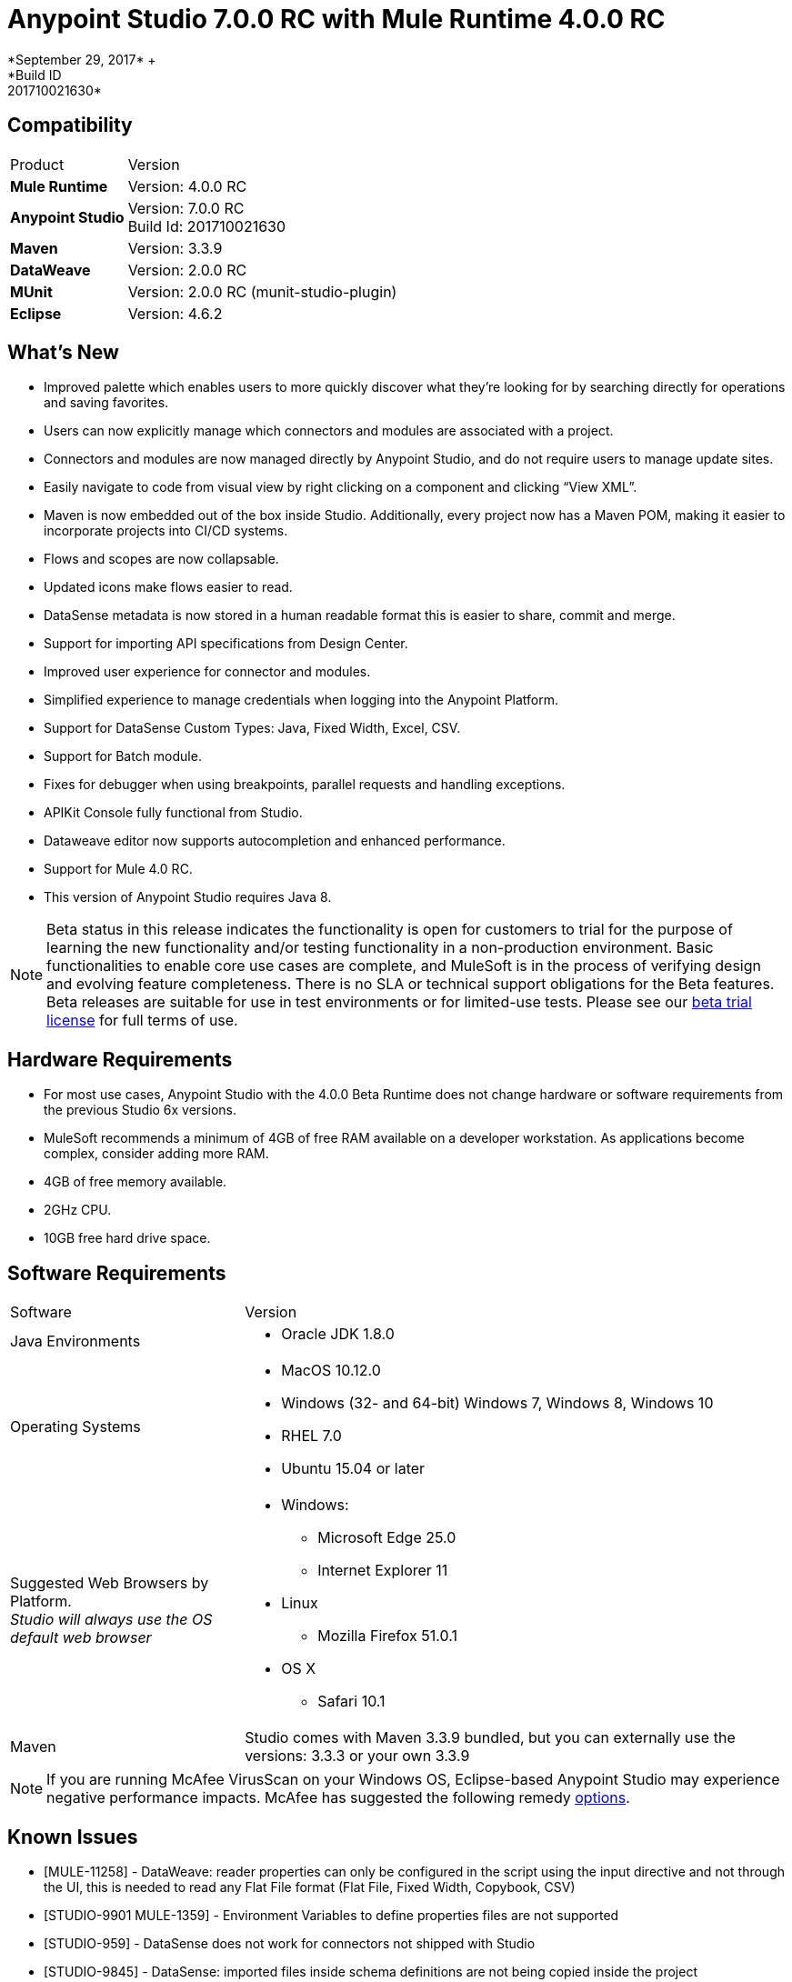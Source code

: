 = Anypoint Studio 7.0.0 RC with Mule Runtime 4.0.0 RC
*September 29, 2017* +
*Build ID: 201710021630*

== Compatibility

[cols="30a,70a"]
|===
| Product | Version
| *Mule Runtime*
| Version: 4.0.0 RC

|*Anypoint Studio*
|Version: 7.0.0 RC  +
Build Id: 201710021630

|*Maven*
|Version: 3.3.9

|*DataWeave* +
|Version: 2.0.0 RC

|*MUnit* +
|Version: 2.0.0 RC (munit-studio-plugin)

|*Eclipse* +
|Version: 4.6.2

|===

== What's New

* Improved palette which enables users to more quickly discover what they’re looking for by searching directly for operations and saving favorites.
* Users can now explicitly manage which connectors and modules are associated with a project.
* Connectors and modules are now managed directly by Anypoint Studio, and do not require users to manage update sites.
* Easily navigate to code from visual view by right clicking on a component and clicking “View XML”.
* Maven is now embedded out of the box inside Studio. Additionally, every project now has a Maven POM, making it easier to incorporate projects into CI/CD systems.
* Flows and scopes are now collapsable.
* Updated icons make flows easier to read.
* DataSense metadata is now stored in a human readable format this is easier to share, commit and merge.
* Support for importing API specifications from Design Center.
* Improved user experience for connector and modules.
* Simplified experience to manage credentials when logging into the Anypoint Platform.
* Support for DataSense Custom Types: Java, Fixed Width, Excel, CSV.
* Support for Batch module.
* Fixes for debugger when using breakpoints, parallel requests and handling exceptions.
* APIKit Console fully functional from Studio.
* Dataweave editor now supports autocompletion and enhanced performance.
* Support for Mule 4.0 RC.
* This version of Anypoint Studio requires Java 8.

[NOTE]
--
Beta status in this release indicates the functionality is open for customers to trial for the purpose of learning the new functionality and/or testing functionality in a non-production environment. Basic functionalities to enable core use cases are complete, and MuleSoft is in the process of verifying design and evolving feature completeness. There is no SLA or technical support obligations for the Beta features. Beta releases are suitable for use in test environments or for limited-use tests.  Please see our link:https://www.mulesoft.com/legal/product-trial-commercialfree-licenses[beta trial license] for full terms of use.
--

== Hardware Requirements

* For most use cases, Anypoint Studio with the 4.0.0 Beta Runtime does not change hardware or software requirements from the previous Studio 6x versions.
* MuleSoft recommends a minimum of 4GB of free RAM available on a developer workstation. As applications become complex, consider adding more RAM.

* 4GB of free memory available.
* 2GHz CPU.
* 10GB free hard drive space.

== Software Requirements

[cols="30a,70a"]
|===
| Software | Version
|Java Environments
| * Oracle JDK 1.8.0
|Operating Systems |* MacOS 10.12.0 +
* Windows (32- and 64-bit) Windows 7, Windows 8, Windows 10 +
* RHEL 7.0 +
* Ubuntu 15.04 or later
|Suggested Web Browsers by Platform. +
_Studio will always use the OS default web browser_ | * Windows: +
** Microsoft Edge 25.0  +
** Internet Explorer 11 +
* Linux +
** Mozilla Firefox 51.0.1  +
* OS X +
** Safari 10.1
| Maven
| Studio comes with Maven 3.3.9 bundled, but you can externally use the versions: 3.3.3 or your own  3.3.9
|===

[NOTE]
--
If you are running McAfee VirusScan on your Windows OS, Eclipse-based Anypoint Studio may experience negative performance impacts. McAfee has suggested the following remedy link:https://kc.mcafee.com/corporate/index?page=content&id=KB58727[options].
--

== Known Issues

* [MULE-11258] -  DataWeave: reader properties can only be configured in the script using the input directive and not through the UI, this is needed to read any Flat File format (Flat File, Fixed Width, Copybook, CSV)
* [STUDIO-9901 MULE-1359] - Environment Variables to define properties files are not supported
* [STUDIO-959] - DataSense does not work for connectors not shipped with Studio
* [STUDIO-9845] - DataSense: imported files inside schema definitions are not being copied inside the project
* [STUDIO-935] - DataSense: Metadata: json schemas with import do not work unless they have a full path
* [MULE-12734] -  Some extensions return false positive when doing Test Connection
* [STUDIO-9916] - Metadata propagation not supported when using Object as Datasource for Database Config
* [STUDIO-9436] - Metadata: can not create XML types from samples that contains CDATA
* [STUDIO-954] - Dependencies are not refreshed properly if the pom is updated while the dependencies are being resolved.
* APIKit, Munit and Batch does not support metadata.
* [STUDIO-996] - When debugging a flow with an SMART Connector Studio is stopping in the Message Processors inside the operation's flow
* [STUDIO-9591] - Data Sense does not work for connectors not shipped with Studio.
* Some existing features in Studio 6.x are not yet supported in Studio 7: Domains, Custom Policies, API Sync, Anypoint Private Cloud, Gateway runtime connectivity.
* To be able to deploy a project which uses the runtime 4.0.0 into Cloudhub you need to have certain permissions in your Anypoint Platform user to see runtime 4.0.0 when deploying it.
* Anypoint Studio uses your configured default browser to display web content such as Exchange and the Runtime Manager UI when deploying an application to Anypoint Platform. If your default internet browser does not display this content correctly, you can configure Anypoint Studio to use a  Mozilla/XULRunner runtime environment as the underlying renderer for the Web UI. See the link:/anypoint-studio/v/7.1/faq-default-browser-config[docs around this topic] for more information.
* [STUDIO-9684] - Menu items get grayed out after opening Exchange using XulRunner
* [MULE-11437] -  Mule modules needs to provide icons, today many of the modules have the generic icon.
* [MULE-12859] - XML Metadata is not generated correctly when the provided sample has namespaces.
* [STUDIO-938] - Validation error when required attribute is written with double quotes in a Choice expression.
* [STUDIO-970] - Debugger: payload shown while debugging is partial but there is no notification to the user or way to view the rest of the payload
* [STUDIO-990] - Problems when Studio starts with Java 8 but tries to start the Tooling instance with Java 7
* [STUDIO-914] - Running application "Pom.xml" is not updated when changing dependencies.
* [STUDIO-871] - Mule plugins with snapshot versions should always be regenerated.
* [STUDIO-995] - Metadata propagation error when not setting Config on "HTTP Request”.

== Migration Guide

Studio 7 only supports Mule 4 projects. The structure of the project, export format, XML and scripting language are different. For the beta, users must migrate Mule 3 projects to Mule 4 manually, before they can be used in Studio 7. See the Mule migration guide for more information.


== JIRA Ticket List for Anypoint Studio

=== Epic

* [STUDIO-8626] - Platform Login
* [STUDIO-9091] - Generated Editors (Phase 2)
* [STUDIO-9092] - Palette Redesign (Phase 2)
* [STUDIO-9099] - Mule 4 Elements (Phase 2)
* [STUDIO-9224] - Connectivity and DataSense (Phase 2)
* [STUDIO-9238] - Maven Support (Phase 2)
* [STUDIO-9393] - DW Support (Phase 2)
* [STUDIO-9574] - Exchange 2.0 Integration (Phase 2)
* [STUDIO-9575] - MUnit Integration (Phase 2)
* [STUDIO-9631] - Debugger Studio 7 (Phase 2)

=== Tasks

* [STUDIO-8022] - Update copybook custom metadata to use the new metadata model
* [STUDIO-8023] - Update flatfile custom metadata to use the new metadata model
* [STUDIO-8357] - Merge Excel support in Studio 7
* [STUDIO-8428] - Review batch support for mule 4 when we have a working version
* [STUDIO-8432] - Review web service consumer for mule 4 when available
* [STUDIO-8433] - Review database connector for mule 4
* [STUDIO-8673] - Make possible the edition of the message when debugging.
* [STUDIO-8762] - Review how we are loading repositores from settings.xml
* [STUDIO-8767] - Update Studio elements according to Mule 4 schema changes
* [STUDIO-8780] - Remove transports that are no longer supported
* [STUDIO-8781] - Move CXF to the compatibility layer
* [STUDIO-8782] - Remove all transports and endpoints metadata resolvers code
* [STUDIO-8919] - Move all filters to the compatibility layer
* [STUDIO-8928] - Implement APIKit Console for APIKit for Mule 4
* [STUDIO-8973] - Validate expressions which are not MEL
* [STUDIO-9181] - Support specifying a dependency version range in extension points for customizing auto generated editors
* [STUDIO-9281] - Remove MEL syntax characters from Mule Expression pop up
* [STUDIO-9370] - Adding Modules - UX improvements
* [STUDIO-9509] - Remove convert to mule project feature (or fix)
* [STUDIO-9538] - Remove all evaluators from the XML autocompletion and leave only MEL
* [STUDIO-9543] - Remove new YAML and XML Policy files form the New file menu
* [STUDIO-9551] - Enable the add Maven dependency option in the project context menu
* [STUDIO-9556] - Migrate mule-application.json to mule-artifact.json
* [STUDIO-9595] - Move Studio mule dependencies to SNAPSHOT dependencies after BETA.4
* [STUDIO-9607] - Add support for Mule 4 <import> element
* [STUDIO-9608] - Add support for Simple Object Instantiation (<object />)
* [STUDIO-9613] - DataSense: create POJO Custom Types based on Java classes
* [STUDIO-9614] - DataSense: add support to create Excel Custom Types
* [STUDIO-9615] - Generate automatic editor for HTTP Listener
* [STUDIO-9616] - DataSense: Add Flat File custom type support
* [STUDIO-9617] - DataSense: Add Fixed Width support
* [STUDIO-9618] - DataSense: Add Copybook custom type support
* [STUDIO-9627] - Update tests to remove Mule-commons from Studio 7
* [STUDIO-9630] - [Debugger] Add support for Cursor Stream providers
* [STUDIO-9635] - Migrate dependency resolution in Studio to use mule-maven-client
* [STUDIO-9646] - [Debugger] Add support for Cursor Iterator providers
* [STUDIO-9647] - Manage Modules: enhance Adding a Module experience in Global Elements UX
* [STUDIO-9655] - Analytics: adapt backend to work in Studio 7 and add metrics
* [STUDIO-9662] - Add foreach target attribute
* [STUDIO-9663] - Add target attribute and change parallelized for maxConcurrency in Scatter-gather
* [STUDIO-9664] - Add <route> to all routers in Mule 4
* [STUDIO-9665] - Support multiple processors in the enricher
* [STUDIO-9672] - Send suffix with runtime edition when calling APIKit Archetype and Scaffolder
* [STUDIO-9687] - Replace the usage of 'extension' or 'connector' for 'modules'
* [STUDIO-9688] - Update 'Add Modules' action in palette and palette search
* [STUDIO-9689] - Add set-variable, set-payload, remove-payload to Studio 7
* [STUDIO-9690] - Add scripting components to Studio 7
* [STUDIO-9692] - Show publisher information per module in Manage Modules and Search
* [STUDIO-9693] - Replace module details area in Manage Modules
* [STUDIO-9702] - DW: Move validation to Runtime Tooling Client
* [STUDIO-9728] - Review HTTP changes and update custom editor
* [STUDIO-9734] - Cannot scaffold raml files from project in Anypoint Studio
* [STUDIO-9751] - Rename 'maven' classloader model in 'mule-artifact.json' to 'mule'
* [STUDIO-9772] - DWEL: Change 'variables' identifier to 'vars'
* [STUDIO-9775] - Update reconnection element and references according to mule changes
* [STUDIO-9788] - Remove processor chain, splitter, aggregator and response scope.
* [STUDIO-9789] - Update Studio dependencies to rc.darkseid
* [STUDIO-9796] - Validate Excel support for custom types
* [STUDIO-9808] - Update Studio dependencies to rc.snaphot
* [STUDIO-9809] - Remove deprecated options in Anypoint Studio preference page
* [STUDIO-9810] - Add support for configuration-properties global element
* [STUDIO-9817] - DataWeave autocompletion: change the quotes to single quotes when writing expressions
* [STUDIO-9952] - Remove Batch components which no longer exists
* [STUDIO-9974] - Integrate out-of-the-box Connectors for 7.0 RC
* [STUDIO-9975] - Disable automatic globalRef combo selection
* [STUDIO-9980] - Make Studio 7 RC use Mule 4.0.0 RC release
* [STUDIO-9984] - Make a splash for Studio 7 RC

=== Enhancement Request

* [STUDIO-8325] - Editing file directory should open a file browser
* [STUDIO-8555] - Improve performance to compute completion proposal for DWEL
* [STUDIO-8563] - Add support for VM Module
* [STUDIO-8566] - Add support for transformers for SDK Mule Modules
* [STUDIO-8576] - Add support for SDK VM Module
* [STUDIO-8589] - Disable all features which depends on the pom file when it's missing/malformed
* [STUDIO-8825] - Improve local module management
* [STUDIO-8862] - Start/Stop in Scheduler using the Polling API
* [STUDIO-8877] - Migrate Studio debugger to use Interceptions API
* [STUDIO-8941] - pom.xml template for Mule ESB Runtime M6
* [STUDIO-8969] - Implement Batch for Mule 4
* [STUDIO-9057] - Create a way to obtain user and global maven settings files
* [STUDIO-9391] - Improve UX for Import from Design Center
* [STUDIO-9489] - Add method in MuleConfigurationUtils to create Temporary Config leveraging file location
* [STUDIO-9580] - Use checkboxes instead of combos for elements that are optional
* [STUDIO-9597] - Provide a way of obtaining debugger version
* [STUDIO-9605] - Move Mule 3.x elements to the Compatibility Layer
* [STUDIO-9606] - Remove Mule 3.x elements
* [STUDIO-9645] - Generated Editors: Improve UX for edition of dictionary types
* [STUDIO-9729] - Debugger: inform the user that they payload shown is (possibly) truncated.
* [STUDIO-9738] - Disable Add Modules functionality when pom.xml is invalid
* [STUDIO-9739] - Disable Run/Debug option when pom.xml is invalid
* [STUDIO-9740] - Disable Deploy to CH functionality when pom.xml is invalid
* [STUDIO-9741] - Disable Publish to Exchange functionality when pom.xml is invalid
* [STUDIO-9745] - Disable Add Maven Dependency functionality when pom.xml is invalid
* [STUDIO-9746] - Disable project export functionality when pom.xml is invalid
* [STUDIO-9748] - Disable Manage Modules functionalities when pom.xml is invalid
* [STUDIO-9759] - [Publish to Exchange] Avoid publish SNAPSHOT version to Exchange

== Support

* Access link:http://forums.mulesoft.com/[MuleSoft’s Forum] to pose questions and get help from Mule’s broad community of users.
* To access MuleSoft’s expert support team link:https://www.mulesoft.com/support-and-services/mule-esb-support-license-subscription[subscribe to Mule ESB Enterprise] and log in to MuleSoft’s link:http://www.mulesoft.com/support-login[Customer Portal].
